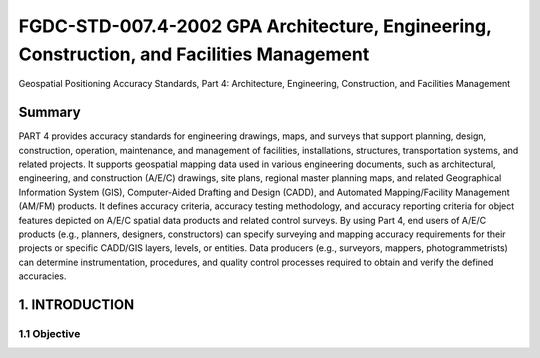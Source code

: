 .. meta::
   :title: FGDC-STD-007.4-2002 Geospatial Positioning Accuracy Standards, Part 4: Architecture, Engineering, Construction, and Facilities Management 
   :description: Part 4: Architecture, Engineering, Construction, and Facilities Management
   :keywords: NSDI, geodetic, global positioning, geospatial, standards, FGDC, CSDGM, data quality, positional accuracy, Water - Oceans and Coasts


FGDC-STD-007.4-2002 GPA Architecture, Engineering, Construction, and Facilities Management
======================


Geospatial Positioning Accuracy Standards, Part 4: Architecture, Engineering, Construction, and Facilities Management

Summary
-------------------------------

PART 4 provides accuracy standards for engineering drawings, maps, and surveys that support planning, design, construction, operation, maintenance, and management of facilities, installations, structures, transportation systems, and related projects. It supports geospatial mapping data used in various engineering documents, such as architectural, engineering, and construction (A/E/C) drawings, site plans, regional master planning maps, and related Geographical Information System (GIS), Computer-Aided Drafting and Design (CADD), and Automated Mapping/Facility Management (AM/FM) products. It defines accuracy criteria, accuracy testing methodology, and accuracy reporting criteria for object features depicted on A/E/C spatial data products and related control surveys. By using Part 4, end users of A/E/C products (e.g., planners, designers, constructors) can specify surveying and mapping accuracy requirements for their projects or specific CADD/GIS layers, levels, or entities. Data producers (e.g., surveyors, mappers, photogrammetrists) can determine instrumentation, procedures, and quality control processes required to obtain and verify the defined accuracies.

1. INTRODUCTION
-------------------------------

1.1 Objective
~~~~~~~~~~~~~~~~~~~~~~~~~~~~~~~~